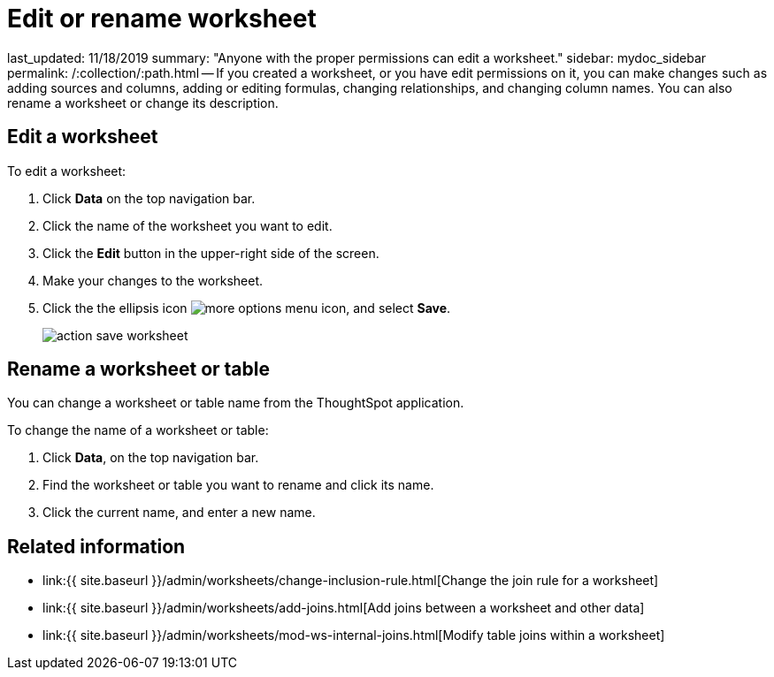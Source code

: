 = Edit or rename worksheet

last_updated: 11/18/2019 summary: "Anyone with the proper permissions can edit a worksheet." sidebar: mydoc_sidebar permalink: /:collection/:path.html -- If you created a worksheet, or you have edit permissions on it, you can make changes such as adding sources and columns, adding or editing formulas, changing relationships, and changing column names.
You can also rename a worksheet or change its description.

== Edit a worksheet

To edit a worksheet:

. Click *Data* on the top navigation bar.
. Click the name of the worksheet you want to edit.
. Click the *Edit* button in the upper-right side of the screen.
. Make your changes to the worksheet.
. Click the the ellipsis icon image:{{ site.baseurl }}/images/icon-ellipses.png[more options menu icon], and select *Save*.
+
image::{{ site.baseurl }}/images/action_save_worksheet.png[]

== Rename a worksheet or table

You can change a worksheet or table name from the ThoughtSpot application.

To change the name of a worksheet or table:

. Click *Data*, on the top navigation bar.
. Find the worksheet or table you want to rename and click its name.
. Click the current name, and enter a new name.

== Related information

* link:{{ site.baseurl }}/admin/worksheets/change-inclusion-rule.html[Change the join rule for a worksheet]
* link:{{ site.baseurl }}/admin/worksheets/add-joins.html[Add joins between a worksheet and other data]
* link:{{ site.baseurl }}/admin/worksheets/mod-ws-internal-joins.html[Modify table joins within a worksheet]
